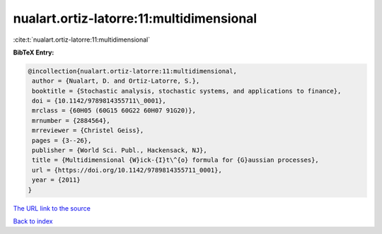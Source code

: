 nualart.ortiz-latorre:11:multidimensional
=========================================

:cite:t:`nualart.ortiz-latorre:11:multidimensional`

**BibTeX Entry:**

.. code-block:: bibtex

   @incollection{nualart.ortiz-latorre:11:multidimensional,
    author = {Nualart, D. and Ortiz-Latorre, S.},
    booktitle = {Stochastic analysis, stochastic systems, and applications to finance},
    doi = {10.1142/9789814355711\_0001},
    mrclass = {60H05 (60G15 60G22 60H07 91G20)},
    mrnumber = {2884564},
    mrreviewer = {Christel Geiss},
    pages = {3--26},
    publisher = {World Sci. Publ., Hackensack, NJ},
    title = {Multidimensional {W}ick-{I}t\^{o} formula for {G}aussian processes},
    url = {https://doi.org/10.1142/9789814355711_0001},
    year = {2011}
   }
`The URL link to the source <ttps://doi.org/10.1142/9789814355711_0001}>`_


`Back to index <../By-Cite-Keys.html>`_
